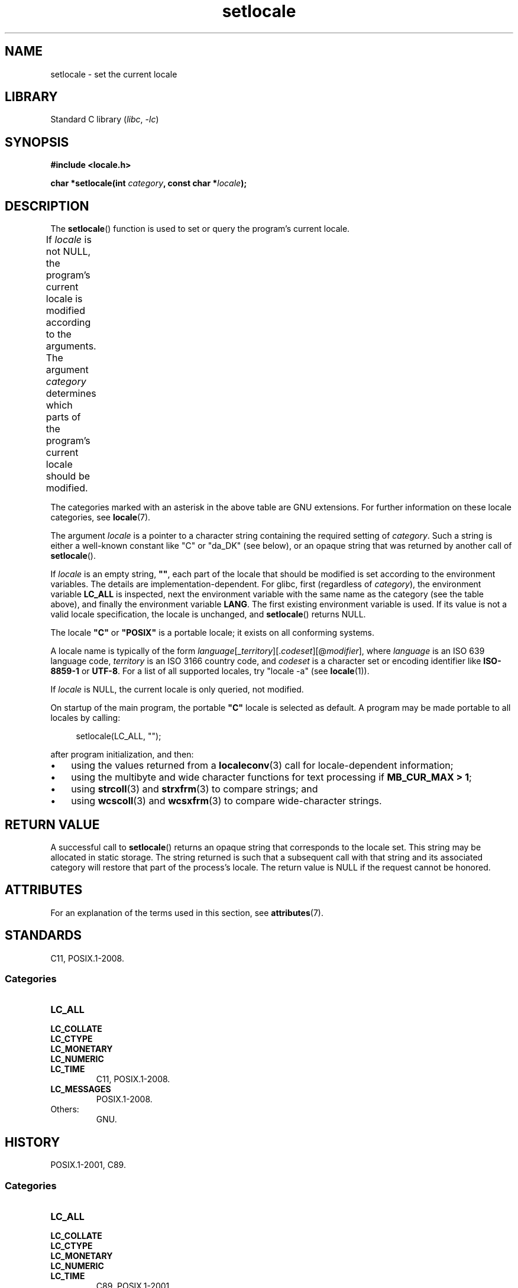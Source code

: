 '\" t
.\" Copyright (c) 1993 by Thomas Koenig (ig25@rz.uni-karlsruhe.de)
.\" and Copyright 1999 by Bruno Haible (haible@clisp.cons.org)
.\"
.\" SPDX-License-Identifier: Linux-man-pages-copyleft
.\"
.\" Modified Sat Jul 24 18:20:12 1993 by Rik Faith (faith@cs.unc.edu)
.\" Modified Tue Jul 15 16:49:10 1997 by Andries Brouwer (aeb@cwi.nl)
.\" Modified Sun Jul  4 14:52:16 1999 by Bruno Haible (haible@clisp.cons.org)
.\" Modified Tue Aug 24 17:11:01 1999 by Andries Brouwer (aeb@cwi.nl)
.\" Modified Tue Feb  6 03:31:55 2001 by Andries Brouwer (aeb@cwi.nl)
.\"
.TH setlocale 3 (date) "Linux man-pages (unreleased)"
.SH NAME
setlocale \- set the current locale
.SH LIBRARY
Standard C library
.RI ( libc ", " \-lc )
.SH SYNOPSIS
.nf
.B #include <locale.h>
.P
.BI "char *setlocale(int " category ", const char *" locale );
.fi
.SH DESCRIPTION
The
.BR setlocale ()
function is used to set or query the program's current locale.
.P
If
.I locale
is not NULL,
the program's current locale is modified according to the arguments.
The argument
.I category
determines which parts of the program's current locale should be modified.
.TS
lB lB
lB lx.
Category	Governs
LC_ALL	All of the locale
LC_ADDRESS	T{
Formatting of addresses and
geography-related items (*)
T}
LC_COLLATE	String collation
LC_CTYPE	Character classification
LC_IDENTIFICATION	T{
Metadata describing the locale (*)
T}
LC_MEASUREMENT	T{
Settings related to measurements
(metric versus US customary) (*)
T}
LC_MESSAGES	T{
Localizable natural-language messages
T}
LC_MONETARY	T{
Formatting of monetary values
T}
LC_NAME	T{
Formatting of salutations for persons (*)
T}
LC_NUMERIC	T{
Formatting of nonmonetary numeric values
T}
LC_PAPER	T{
Settings related to the standard paper size (*)
T}
LC_TELEPHONE	T{
Formats to be used with telephone services (*)
T}
LC_TIME	T{
Formatting of date and time values
T}
.TE
.P
The categories marked with an asterisk in the above table
are GNU extensions.
For further information on these locale categories, see
.BR locale (7).
.P
The argument
.I locale
is a pointer to a character string containing the
required setting of
.IR category .
Such a string is either a well-known constant like "C" or "da_DK"
(see below), or an opaque string that was returned by another call of
.BR setlocale ().
.P
If
.I locale
is an empty string,
.BR """""" ,
each part of the locale that should be modified is set according to the
environment variables.
The details are implementation-dependent.
For glibc, first (regardless of
.IR category ),
the environment variable
.B LC_ALL
is inspected,
next the environment variable with the same name as the category
(see the table above),
and finally the environment variable
.BR LANG .
The first existing environment variable is used.
If its value is not a valid locale specification, the locale
is unchanged, and
.BR setlocale ()
returns NULL.
.P
The locale
.B """C"""
or
.B """POSIX"""
is a portable locale;
it exists on all conforming systems.
.P
A locale name is typically of the form
.IR language "[_" territory "][." codeset "][@" modifier "],"
where
.I language
is an ISO\~639 language code,
.I territory
is an ISO\~3166 country code, and
.I codeset
is a character set or encoding identifier like
.B "ISO\-8859\-1"
or
.BR "UTF\-8" .
For a list of all supported locales, try "locale \-a" (see
.BR locale (1)).
.P
If
.I locale
is NULL, the current locale is only queried, not modified.
.P
On startup of the main program, the portable
.B """C"""
locale is selected as default.
A program may be made portable to all locales by calling:
.P
.in +4n
.EX
setlocale(LC_ALL, "");
.EE
.in
.P
after program initialization, and then:
.IP \[bu] 3
using the values returned from a
.BR localeconv (3)
call for locale-dependent information;
.IP \[bu]
using the multibyte and wide character functions for text processing if
.BR "MB_CUR_MAX > 1" ;
.IP \[bu]
using
.BR strcoll (3)
and
.BR strxfrm (3)
to compare strings; and
.IP \[bu]
using
.BR wcscoll (3)
and
.BR wcsxfrm (3)
to compare wide-character strings.
.SH RETURN VALUE
A successful call to
.BR setlocale ()
returns an opaque string that corresponds to the locale set.
This string may be allocated in static storage.
The string returned is such that a subsequent call with that string
and its associated category will restore that part of the process's
locale.
The return value is NULL if the request cannot be honored.
.SH ATTRIBUTES
For an explanation of the terms used in this section, see
.BR attributes (7).
.TS
allbox;
lbx lb lb
l l l.
Interface	Attribute	Value
T{
.na
.nh
.BR setlocale ()
T}	Thread safety	MT-Unsafe const:locale env
.TE
.SH STANDARDS
C11, POSIX.1-2008.
.SS Categories
.TP
.B LC_ALL
.TQ
.B LC_COLLATE
.TQ
.B LC_CTYPE
.TQ
.B LC_MONETARY
.TQ
.B LC_NUMERIC
.TQ
.B LC_TIME
C11, POSIX.1-2008.
.TP
.B LC_MESSAGES
POSIX.1-2008.
.TP
Others:
GNU.
.SH HISTORY
POSIX.1-2001, C89.
.SS Categories
.TP
.B LC_ALL
.TQ
.B LC_COLLATE
.TQ
.B LC_CTYPE
.TQ
.B LC_MONETARY
.TQ
.B LC_NUMERIC
.TQ
.B LC_TIME
C89, POSIX.1-2001.
.TP
.B LC_MESSAGES
POSIX.1-2001.
.TP
Others:
GNU.
.SH SEE ALSO
.BR locale (1),
.BR localedef (1),
.BR isalpha (3),
.BR localeconv (3),
.BR nl_langinfo (3),
.BR rpmatch (3),
.BR strcoll (3),
.BR strftime (3),
.BR charsets (7),
.BR locale (7)
